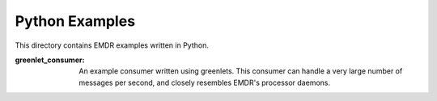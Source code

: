 Python Examples
===============

This directory contains EMDR examples written in Python.

:greenlet_consumer: An example consumer written using greenlets. This consumer
    can handle a very large number of messages per second, and closely resembles
    EMDR's processor daemons.